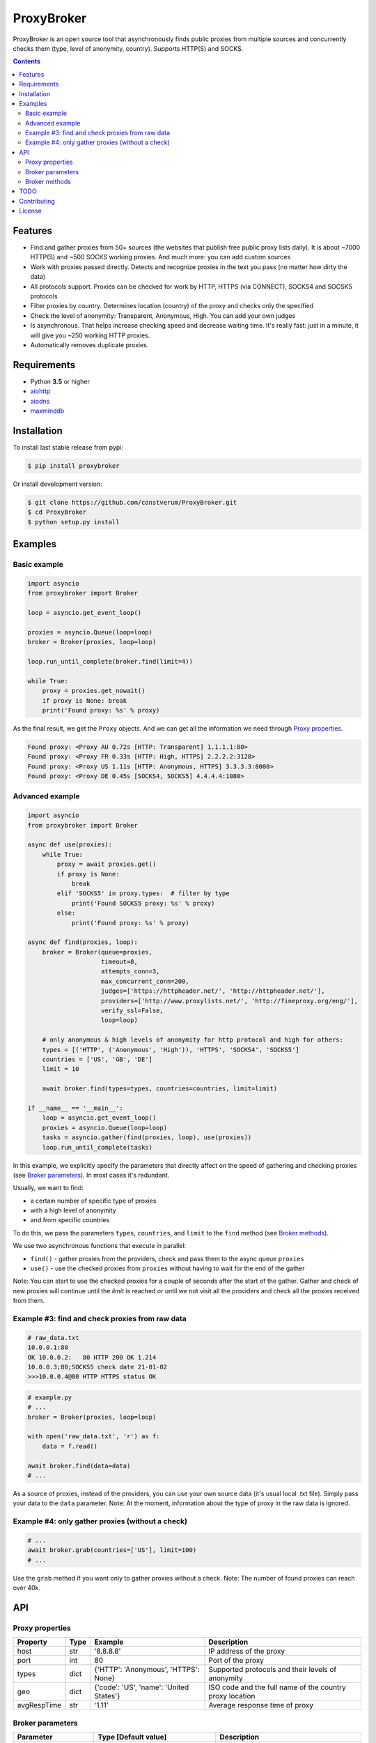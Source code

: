 ProxyBroker
===========

.. image:: https://img.shields.io/pypi/v/proxybroker.svg
    :target: https://pypi.python.org/pypi/proxybroker/
.. image:: https://img.shields.io/pypi/pyversions/proxybroker.svg
    :target: https://pypi.python.org/pypi/proxybroker/
.. image:: https://img.shields.io/travis/constverum/ProxyBroker.svg
    :target: https://travis-ci.org/constverum/ProxyBroker
.. image:: https://img.shields.io/pypi/wheel/proxybroker.svg
    :target: https://pypi.python.org/pypi/proxybroker/
.. image:: https://img.shields.io/pypi/dm/proxybroker.svg
    :target: https://pypi.python.org/pypi/proxybroker/
.. image:: https://img.shields.io/pypi/l/proxybroker.svg
    :target: https://pypi.python.org/pypi/proxybroker/


ProxyBroker is an open source tool that asynchronously finds public proxies from multiple sources and concurrently checks them (type, level of anonymity, country). Supports HTTP(S) and SOCKS.

.. image:: https://raw.githubusercontent.com/constverum/ProxyBroker/master/proxybroker/data/example.gif

.. contents::
   :depth: 3

Features
--------

* Find and gather proxies from 50+ sources (the websites that publish free public proxy lists daily).
  It is about ~7000 HTTP(S) and ~500 SOCKS working proxies. And much more: you can add custom sources
* Work with proxies passed directly. Detects and recognize proxies in the text you pass (no matter how dirty the data)
* All protocols support. Proxies can be checked for work by HTTP, HTTPS (via CONNECT), SOCKS4 and SOCSK5 protocols
* Filter proxies by country. Determines location (country) of the proxy and checks only the specified
* Check the level of anonymity: Transparent, Anonymous, High. You can add your own judges
* Is asynchronous. That helps increase checking speed and decrease waiting time. It's really fast: 
  just in a minute, it will give you ~250 working HTTP proxies.
* Automatically removes duplicate proxies.


Requirements
------------

* Python **3.5** or higher
* `aiohttp <https://pypi.python.org/pypi/aiohttp>`_
* `aiodns <https://pypi.python.org/pypi/aiodns>`_
* `maxminddb <https://pypi.python.org/pypi/maxminddb>`_


Installation
------------

To install last stable release from pypi:

.. code-block:: bash

    $ pip install proxybroker

Or install development version:

.. code-block:: bash

    $ git clone https://github.com/constverum/ProxyBroker.git
    $ cd ProxyBroker
    $ python setup.py install


Examples
--------

Basic example
"""""""""""""

.. code-block:: python

    import asyncio
    from proxybroker import Broker

    loop = asyncio.get_event_loop()

    proxies = asyncio.Queue(loop=loop)
    broker = Broker(proxies, loop=loop)

    loop.run_until_complete(broker.find(limit=4))

    while True:
        proxy = proxies.get_nowait()
        if proxy is None: break
        print('Found proxy: %s' % proxy)

As the final result, we get the ``Proxy`` objects. And we can get all the information we need through `Proxy properties`_.

.. code-block:: bash

    Found proxy: <Proxy AU 0.72s [HTTP: Transparent] 1.1.1.1:80>
    Found proxy: <Proxy FR 0.33s [HTTP: High, HTTPS] 2.2.2.2:3128>
    Found proxy: <Proxy US 1.11s [HTTP: Anonymous, HTTPS] 3.3.3.3:8000>
    Found proxy: <Proxy DE 0.45s [SOCKS4, SOCKS5] 4.4.4.4:1080>

Advanced example
""""""""""""""""

.. code-block:: python

    import asyncio
    from proxybroker import Broker

    async def use(proxies):
        while True:
            proxy = await proxies.get()
            if proxy is None:
                break
            elif 'SOCKS5' in proxy.types:  # filter by type
                print('Found SOCKS5 proxy: %s' % proxy)
            else:
                print('Found proxy: %s' % proxy)

    async def find(proxies, loop):
        broker = Broker(queue=proxies,
                        timeout=8,
                        attempts_conn=3,
                        max_concurrent_conn=200,
                        judges=['https://httpheader.net/', 'http://httpheader.net/'],
                        providers=['http://www.proxylists.net/', 'http://fineproxy.org/eng/'],
                        verify_ssl=False,
                        loop=loop)

        # only anonymous & high levels of anonymity for http protocol and high for others:
        types = [('HTTP', ('Anonymous', 'High')), 'HTTPS', 'SOCKS4', 'SOCKS5']
        countries = ['US', 'GB', 'DE']
        limit = 10

        await broker.find(types=types, countries=countries, limit=limit)

    if __name__ == '__main__':
        loop = asyncio.get_event_loop()
        proxies = asyncio.Queue(loop=loop)
        tasks = asyncio.gather(find(proxies, loop), use(proxies))
        loop.run_until_complete(tasks)

In this example, we explicitly specify the parameters that directly affect on the speed of gathering and checking proxies (see `Broker parameters`_). In most cases it's redundant.

Usually, we want to find:

* a certain number of specific type of proxies
* with a high level of anonymity
* and from specific countries

To do this, we pass the parameters ``types``, ``countries``, and ``limit`` to the ``find`` method (see `Broker methods`_).

We use two asynchronous functions that execute in parallel:

* ``find()`` - gather proxies from the providers, check and pass them to the async queue ``proxies``
* ``use()`` - use the checked proxies from ``proxies`` without having to wait for the end of the gather

Note: You can start to use the checked proxies for a couple of seconds after the start of the gather. Gather and check of new proxies will continue until the `limit` is reached or until we not visit all the providers and check all the proxies received from them.


Example #3: find and check proxies from raw data
"""""""""""""""""""""""""""""""""""""""""""""""""

.. code-block::

    # raw_data.txt
    10.0.0.1:80
    OK 10.0.0.2:   80 HTTP 200 OK 1.214
    10.0.0.3;80;SOCKS5 check date 21-01-02
    >>>10.0.0.4@80 HTTP HTTPS status OK

.. code-block:: python
    
    # example.py
    # ...
    broker = Broker(proxies, loop=loop)

    with open('raw_data.txt', 'r') as f:
        data = f.read()

    await broker.find(data=data)
    # ...

As a source of proxies, instead of the providers, you can use your own source data (it's usual local .txt file). Simply pass your data to the ``data`` parameter.
Note: At the moment, information about the type of proxy in the raw data is ignored.


Example #4: only gather proxies (without a check)
"""""""""""""""""""""""""""""""""""""""""""""""""

.. code-block:: python

    # ...
    await broker.grab(countries=['US'], limit=100)
    # ...

Use the ``grab`` method if you want only to gather proxies without a check.
Note: The number of found proxies can reach over 40k.


API
---


Proxy properties
""""""""""""""""
.. table::

    +-------------+------+-----------------------------------------+----------------------------------------------------------+
    | Property    | Type | Example                                 | Description                                              |
    +=============+======+=========================================+==========================================================+
    | host        | str  | '8.8.8.8'                               | IP address of the proxy                                  |
    +-------------+------+-----------------------------------------+----------------------------------------------------------+
    | port        | int  | 80                                      | Port of the proxy                                        |
    +-------------+------+-----------------------------------------+----------------------------------------------------------+
    | types       | dict | {'HTTP': 'Anonymous', 'HTTPS': None}    | Supported protocols and their levels of anonymity        |
    +-------------+------+-----------------------------------------+----------------------------------------------------------+
    | geo         | dict | {'code': 'US', 'name': 'United States'} | ISO code and the full name of the country proxy location |
    +-------------+------+-----------------------------------------+----------------------------------------------------------+
    | avgRespTime | str  | '1.11'                                  | Average response time of proxy                           |
    +-------------+------+-----------------------------------------+----------------------------------------------------------+
    

Broker parameters
"""""""""""""""""
.. table::

    +---------------------+----------------------------------+--------------------------------------------------------------------------+
    | Parameter           | Type [Default value]             | Description                                                              |
    +=====================+==================================+==========================================================================+
    | queue               | asyncio.Queue                    | Queue stores the checked proxies. **Required**                           |
    +---------------------+----------------------------------+--------------------------------------------------------------------------+
    | timeout             | int [8]                          | Timeout is set for almost all actions carried by the network. In seconds |
    +---------------------+----------------------------------+--------------------------------------------------------------------------+
    | attempts_conn       | int [3]                          | Limiting the maximum number of connection attempts                       |
    +---------------------+----------------------------------+--------------------------------------------------------------------------+
    | max_concurrent_conn | int or asyncio.Semaphore() [200] | Limiting the maximum number of concurrent connections                    |
    +---------------------+----------------------------------+--------------------------------------------------------------------------+
    | providers           | list of strings or ``Provider``  | List of the websites that publish free public proxy lists daily          |
    |                     | objects [~50 websites]           |                                                                          |
    +---------------------+----------------------------------+--------------------------------------------------------------------------+
    | judges              | list of strings or ``Judge``     | List of the websites that show HTTP headers and IP address               |                       
    |                     | objects [~10 websites]           |                                                                          |
    +---------------------+----------------------------------+--------------------------------------------------------------------------+
    | verify_ssl          | bool [False]                     | Check ssl certifications                                                 |
    +---------------------+----------------------------------+--------------------------------------------------------------------------+
    | loop                | asyncio event loop               | Event loop                                                               |
    +---------------------+----------------------------------+--------------------------------------------------------------------------+



Broker methods
""""""""""""""
.. table::

    +-----------------+------------------------------------------------------------------------------------------------------+---------------------------+
    | Method          | Optional parameters                                                                                  | Description               |
    |                 +-------------+----------------------------------------------------------------------------------------+                           |
    |                 | Parameter   | Description                                                                            |                           |
    +=================+=============+========================================================================================+===========================+
    | find            | data        | As a source of proxies can be specified your own source data. Instead of the providers | Gather and check proxies  |
    |                 +-------------+----------------------------------------------------------------------------------------+ with specified parameters |
    |                 | types       | List of types (protocols) which must be checked.                                       |                           |
    |                 |             | Use a tuple if you want to specify the levels of anonymity: (Type, AnonLvl).           |                           |
    |                 |             | By default: all types with any level of anonymity                                      |                           |
    |                 +-------------+----------------------------------------------------------------------------------------+                           |
    |                 | countries   | List of ISO country codes where should be located proxies                              |                           |
    |                 +-------------+----------------------------------------------------------------------------------------+                           |
    |                 | limit       | Maximum number of working proxies                                                      |                           |
    +-----------------+-------------+----------------------------------------------------------------------------------------+---------------------------+
    | grab            | countries   | List of ISO country codes where should be located proxies                              | Gather proxies            |
    |                 +-------------+----------------------------------------------------------------------------------------+ without a check           |
    |                 | limit       | Maximum number of working proxies                                                      |                           |
    +-----------------+-------------+----------------------------------------------------------------------------------------+---------------------------+
    | show_stats      | full        | If is False (by default) - will show a short version of stats (without proxieslog),    | Show stats of work        |
    |                 |             | if is True - will show full version of stats (with proxies log)                        |                           |
    +-----------------+-------------+----------------------------------------------------------------------------------------+---------------------------+



TODO
----

* Check the ping, response time and speed of data transfer
* Check on work with the Cookies/Referrer/POST
* Check site access (Google, Twitter, etc) and even your own custom URL's
* Check proxy on spam. Search proxy ip in spam databases (DNSBL)
* Information about uptime
* Checksum of data returned
* Support for proxy authentication
* Finding outgoing IP for cascading proxy
* The ability to send mail. Check on open 25 port (SMTP)
* The ability to specify the address of the proxy without port (try to connect on defaulted ports)
* The ability to save working proxies to a file (text/json/xml)


Contributing
------------

* Fork it: https://github.com/constverum/ProxyBroker/fork
* Create your feature branch: git checkout -b my-new-feature
* Commit your changes: git commit -am 'Add some feature'
* Push to the branch: git push origin my-new-feature
* Submit a pull request!


License
-------

Licensed under the Apache License, Version 2.0

*This product includes GeoLite2 data created by MaxMind, available from* `http://www.maxmind.com <http://www.maxmind.com>`_.
